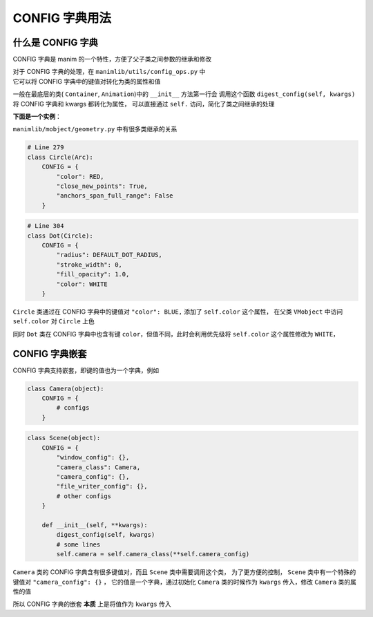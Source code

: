 CONFIG 字典用法
=================

什么是 CONFIG 字典
---------------------

CONFIG 字典是 manim 的一个特性，方便了父子类之间参数的继承和修改

| 对于 CONFIG 字典的处理，在 ``manimlib/utils/config_ops.py`` 中
| 它可以将 CONFIG 字典中的键值对转化为类的属性和值

一般在最底层的类( ``Container``, ``Animation``)中的 ``__init__`` 方法第一行会
调用这个函数 ``digest_config(self, kwargs)`` 将 CONFIG 字典和 kwargs 都转化为属性，
可以直接通过 ``self.`` 访问，简化了类之间继承的处理

**下面是一个实例**：

``manimlib/mobject/geometry.py`` 中有很多类继承的关系

.. code-block:: python

    # Line 279
    class Circle(Arc):
        CONFIG = {
            "color": RED,
            "close_new_points": True,
            "anchors_span_full_range": False
        }

.. code-block:: python

    # Line 304
    class Dot(Circle):
        CONFIG = {
            "radius": DEFAULT_DOT_RADIUS,
            "stroke_width": 0,
            "fill_opacity": 1.0,
            "color": WHITE
        }

``Circle`` 类通过在 CONFIG 字典中的键值对 ``"color": BLUE,`` 添加了 ``self.color`` 这个属性，
在父类 ``VMobject`` 中访问 ``self.color`` 对 ``Circle`` 上色

同时 ``Dot`` 类在 CONFIG 字典中也含有键 ``color``，但值不同，此时会利用优先级将 ``self.color`` 这个属性修改为 ``WHITE``，

CONFIG 字典嵌套
------------------

CONFIG 字典支持嵌套，即键的值也为一个字典，例如

.. code-block:: python

    class Camera(object):
        CONFIG = {
            # configs
        }

.. code-block:: python

    class Scene(object):
        CONFIG = {
            "window_config": {},
            "camera_class": Camera,
            "camera_config": {},
            "file_writer_config": {},
            # other configs
        }

        def __init__(self, **kwargs):
            digest_config(self, kwargs)
            # some lines
            self.camera = self.camera_class(**self.camera_config)

``Camera`` 类的 CONFIG 字典含有很多键值对，而且 ``Scene`` 类中需要调用这个类，
为了更方便的控制， ``Scene`` 类中有一个特殊的键值对 ``"camera_config": {}`` ，
它的值是一个字典，通过初始化 ``Camera`` 类的时候作为 ``kwargs`` 传入，修改 ``Camera`` 类的属性的值

所以 CONFIG 字典的嵌套 **本质** 上是将值作为 ``kwargs`` 传入

